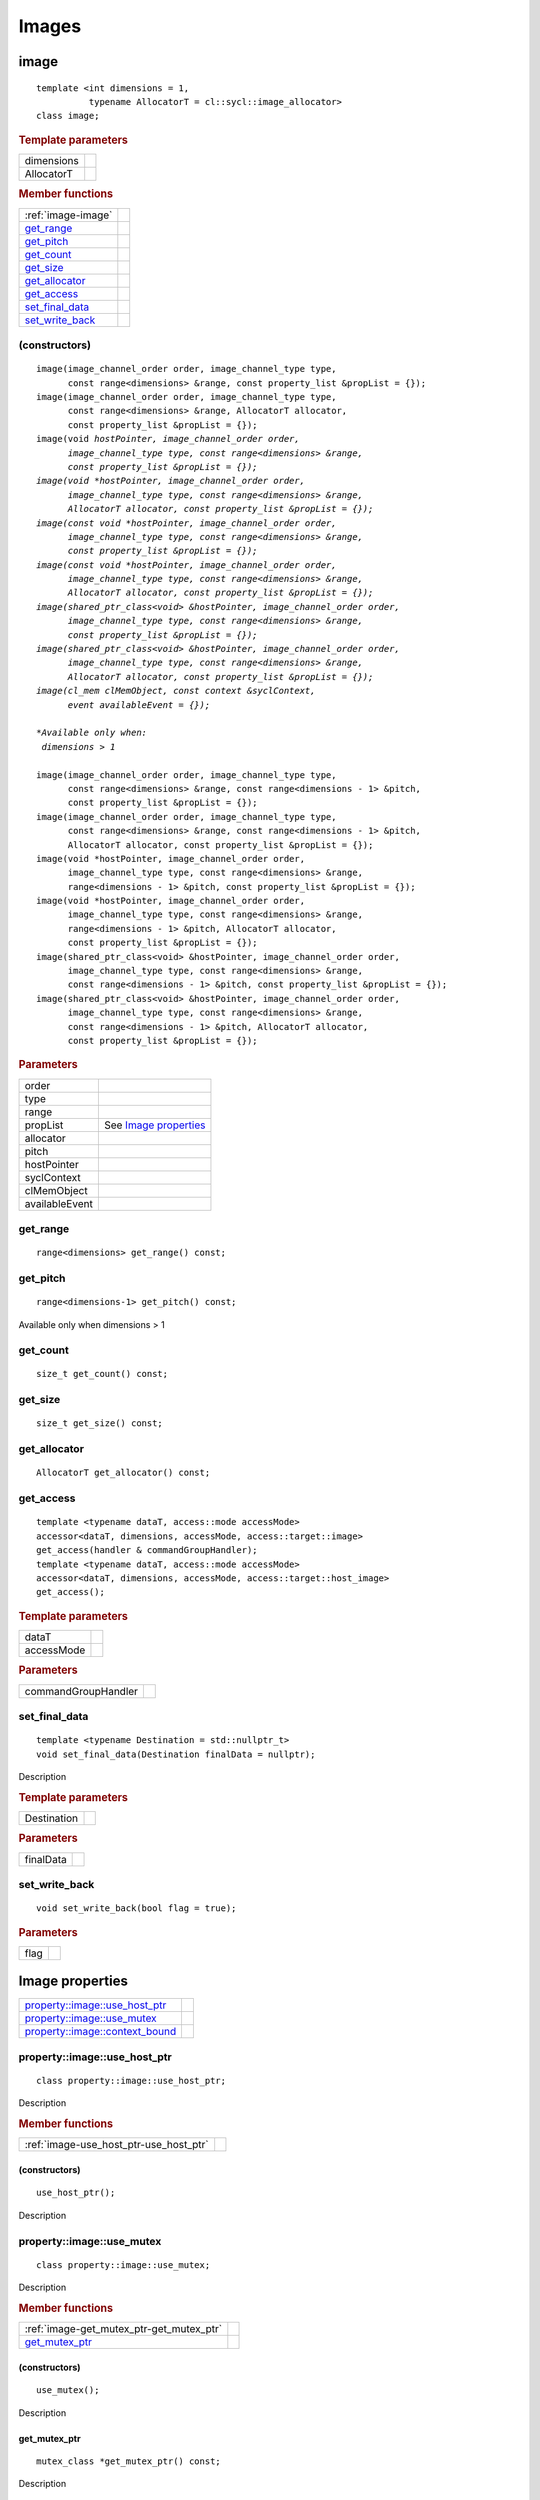 .. _iface-images:

******
Images
******

.. rst-class:: api-class
	       
=====
image
=====

::
   
   template <int dimensions = 1,
             typename AllocatorT = cl::sycl::image_allocator>
   class image;

.. rubric:: Template parameters

========================  ==========
dimensions
AllocatorT
========================  ==========

.. rubric:: Member functions
	    
========================  ==========
:ref:`image-image`
get_range_
get_pitch_
get_count_
get_size_
get_allocator_
get_access_
set_final_data_
set_write_back_
========================  ==========

.. _image-image:

(constructors)
==============

.. parsed-literal::
   
  image(image_channel_order order, image_channel_type type,
        const range<dimensions> &range, const property_list &propList = {});
  image(image_channel_order order, image_channel_type type,
        const range<dimensions> &range, AllocatorT allocator,
        const property_list &propList = {});
  image(void *hostPointer, image_channel_order order,
        image_channel_type type, const range<dimensions> &range,
        const property_list &propList = {});
  image(void *hostPointer, image_channel_order order,
        image_channel_type type, const range<dimensions> &range,
        AllocatorT allocator, const property_list &propList = {});
  image(const void *hostPointer, image_channel_order order,
        image_channel_type type, const range<dimensions> &range,
        const property_list &propList = {});
  image(const void *hostPointer, image_channel_order order,
        image_channel_type type, const range<dimensions> &range,
        AllocatorT allocator, const property_list &propList = {});
  image(shared_ptr_class<void> &hostPointer, image_channel_order order,
        image_channel_type type, const range<dimensions> &range,
        const property_list &propList = {});
  image(shared_ptr_class<void> &hostPointer, image_channel_order order,
        image_channel_type type, const range<dimensions> &range,
        AllocatorT allocator, const property_list &propList = {});
  image(cl_mem clMemObject, const context &syclContext,
        event availableEvent = {});

  *Available only when:
   dimensions > 1*
	      
  image(image_channel_order order, image_channel_type type,
        const range<dimensions> &range, const range<dimensions - 1> &pitch,
        const property_list &propList = {});
  image(image_channel_order order, image_channel_type type,
        const range<dimensions> &range, const range<dimensions - 1> &pitch,
        AllocatorT allocator, const property_list &propList = {});
  image(void \*hostPointer, image_channel_order order,     
        image_channel_type type, const range<dimensions> &range,
        range<dimensions - 1> &pitch, const property_list &propList = {});   
  image(void \*hostPointer, image_channel_order order,     
        image_channel_type type, const range<dimensions> &range,
        range<dimensions - 1> &pitch, AllocatorT allocator,
        const property_list &propList = {});
  image(shared_ptr_class<void> &hostPointer, image_channel_order order,
        image_channel_type type, const range<dimensions> &range,
        const range<dimensions - 1> &pitch, const property_list &propList = {});
  image(shared_ptr_class<void> &hostPointer, image_channel_order order,
        image_channel_type type, const range<dimensions> &range,
        const range<dimensions - 1> &pitch, AllocatorT allocator,
        const property_list &propList = {});


.. rubric:: Parameters

================  ===
order
type
range
propList          See `Image properties`_
allocator
pitch
hostPointer
syclContext
clMemObject
availableEvent
================  ===

get_range
=========

::
   
  range<dimensions> get_range() const;

get_pitch
=========

::
   
  range<dimensions-1> get_pitch() const;

Available only when dimensions > 1

get_count
=========

::

  size_t get_count() const;

get_size
========

::

  size_t get_size() const;

get_allocator
=============

::

  AllocatorT get_allocator() const;

get_access
==========

::

  template <typename dataT, access::mode accessMode>
  accessor<dataT, dimensions, accessMode, access::target::image>
  get_access(handler & commandGroupHandler);
  template <typename dataT, access::mode accessMode>
  accessor<dataT, dimensions, accessMode, access::target::host_image>
  get_access();

.. rubric:: Template parameters

===================  ===
dataT
accessMode
===================  ===

.. rubric:: Parameters

===================  ===
commandGroupHandler
===================  ===

	    
set_final_data
==============

::

  template <typename Destination = std::nullptr_t>
  void set_final_data(Destination finalData = nullptr);

Description

.. rubric:: Template parameters

================  ===
Destination
================  ===

.. rubric:: Parameters

================  ===
finalData
================  ===


set_write_back
==============

::

  void set_write_back(bool flag = true);

.. rubric:: Parameters

=================  =======
flag
=================  =======

==================
 Image properties
==================

===================================  ======
`property::image::use_host_ptr`_
`property::image::use_mutex`_
`property::image::context_bound`_
===================================  ======

.. rst-class:: api-class
	       
property::image::use_host_ptr
==============================

::

   class property::image::use_host_ptr;

Description

.. rubric:: Member functions

======================================  =======
:ref:`image-use_host_ptr-use_host_ptr`
======================================  =======

.. _image-use_host_ptr-use_host_ptr:

(constructors)
--------------

::

   use_host_ptr();

Description

.. rst-class:: api-class
	       
property::image::use_mutex
==========================

::

   class property::image::use_mutex;

Description

.. rubric:: Member functions

========================================  =======
:ref:`image-get_mutex_ptr-get_mutex_ptr`
get_mutex_ptr_
========================================  =======
   
.. _image-get_mutex_ptr-get_mutex_ptr:
   
(constructors)
--------------

::

   use_mutex();

Description

get_mutex_ptr
-------------

::

   mutex_class *get_mutex_ptr() const;


Description

property::image::context_bound
==============================


::

   property::image::context_bound;

Description

.. rubric:: Member functions

========================================  =======
:ref:`image-context_bound-context_bound`
get_context_
========================================  =======

.. _image-context_bound-context_bound:

(constructors)
--------------

::

   use_mutex();


Description


get_context
-----------

::

   context get_context() const;


Description

.. rubric:: Returns
	    
===================
Image_channel_order
===================

::
   
   enum class image_channel_order : unsigned int {
     a,
     r,
     rx,
     rg,
     rgx,
     ra,
     rgb,
     rgbx,
     rgba,
     argb,
     bgra,
     intensity,
     luminance,
     abgr
   }

==================
Image_channel_type
==================

::
   
   enum class image_channel_type : unsigned int {
     snorm_int8,
     snorm_int16,
     unorm_int8,
     unorm_int16,
     unorm_short_565,
     unorm_short_555,
     unorm_int_101010,
     signed_int8,
     signed_int16,
     signed_int32,
     unsigned_int8,
     unsigned_int16,
     unsigned_int32,
     fp16,
     fp32
   }
